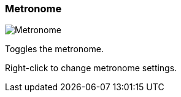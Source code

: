 [#toolbar-metronome]
=== Metronome

image:generated/screenshots/elements/toolbar/metronome.png[Metronome, role="related thumb right"]

Toggles the metronome.

Right-click to change metronome settings.

